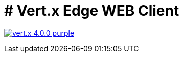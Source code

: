 = # Vert.x Edge WEB Client

image:https://img.shields.io/badge/vert.x-4.0.0-purple.svg[link="https://vertx.io"]